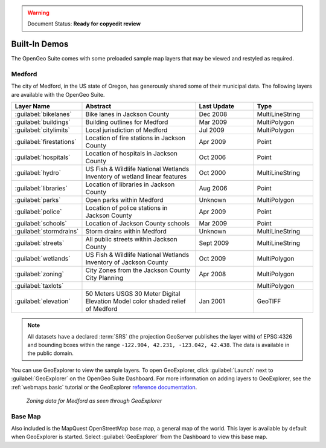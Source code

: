 .. _builtindemos:

.. warning:: Document Status: **Ready for copyedit review**

Built-In Demos
==============

The OpenGeo Suite comes with some preloaded sample map layers that may be viewed and restyled as required.
 
Medford
-------

The city of Medford, in the US state of Oregon, has generously shared some of their municipal data. The following layers are available with the OpenGeo Suite.

.. list-table::
   :widths: 10 20 10 10
   :header-rows: 1
   
   * - Layer Name
     - Abstract
     - Last Update
     - Type
   * - :guilabel:`bikelanes`
     - Bike lanes in Jackson County
     - Dec 2008
     - MultiLineString
   * - :guilabel:`buildings`
     - Building outlines for Medford
     - Mar 2009
     - MultiPolygon
   * - :guilabel:`citylimits`
     - Local jurisdiction of Medford
     - Jul 2009
     - MultiPolygon
   * - :guilabel:`firestations`       
     - Location of fire stations in Jackson County
     - Apr 2009 
     - Point
   * - :guilabel:`hospitals`     
     - Location of hospitals in Jackson County
     - Oct 2006 
     - Point
   * - :guilabel:`hydro`   
     - US Fish & Wildlife National Wetlands Inventory of wetland linear features
     - Oct 2000
     - MultiLineString
   * - :guilabel:`libraries`     
     - Location of libraries in Jackson County
     - Aug 2006  
     - Point
   * - :guilabel:`parks`         
     - Open parks within Medford
     - Unknown
     - MultiPolygon
   * - :guilabel:`police`       
     - Location of police stations in Jackson County
     - Apr 2009
     - Point
   * - :guilabel:`schools`       
     - Location of Jackson County schools
     - Mar 2009
     - Point
   * - :guilabel:`stormdrains`        
     - Storm drains within Medford
     - Unknown
     - MultiLineString 
   * - :guilabel:`streets`  
     - All public streets within Jackson County  
     - Sept 2009 
     - MultiLineString 
   * - :guilabel:`wetlands`             
     - US Fish & Wildlife National Wetlands Inventory of Jackson County
     - Oct 2009 
     - MultiPolygon
   * - :guilabel:`zoning`             
     - City Zones from the Jackson County City Planning    
     - Apr 2008
     - MultiPolygon 
   * - :guilabel:`taxlots`             
     -    
     - 
     - MultiPolygon
   * - :guilabel:`elevation`             
     - 50 Meters USGS 30 Meter Digital Elevation Model color shaded relief of Medford                
     - Jan 2001 
     - GeoTIFF

   
.. note:: All datasets have a declared :term:`SRS` (the projection GeoServer publishes the layer with) of EPSG:4326 and bounding boxes within the range ``-122.904, 42.231, -123.042, 42.438``. The data is available in the public domain.

You can use GeoExplorer to view the sample layers. To open GeoExplorer, click :guilabel:`Launch` next to  :guilabel:`GeoExplorer` on the OpenGeo Suite Dashboard. For more information on adding layers to GeoExplorer, see the :ref:`webmaps.basic` tutorial or the GeoExplorer `reference documentation <../geoexplorer/>`_.

.. figure:: img/medford.png

   *Zoning data for Medford as seen through GeoExplorer*


Base Map
--------

Also included is the MapQuest OpenStreetMap base map, a general map of the world. This layer is available by default when GeoExplorer is started. Select :guilabel:`GeoExplorer` from the Dashboard to view this base map.


